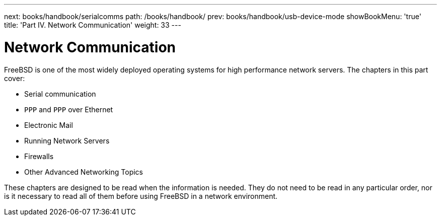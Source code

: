 ---
next: books/handbook/serialcomms
path: /books/handbook/
prev: books/handbook/usb-device-mode
showBookMenu: 'true'
title: 'Part IV. Network Communication'
weight: 33
---

[[network-communication]]
= Network Communication

FreeBSD is one of the most widely deployed operating systems for high performance network servers. The chapters in this part cover:

* Serial communication
* `PPP` and `PPP` over Ethernet
* Electronic Mail
* Running Network Servers
* Firewalls
* Other Advanced Networking Topics

These chapters are designed to be read when the information is needed. They do not need to be read in any particular order, nor is it necessary to read all of them before using FreeBSD in a network environment.
